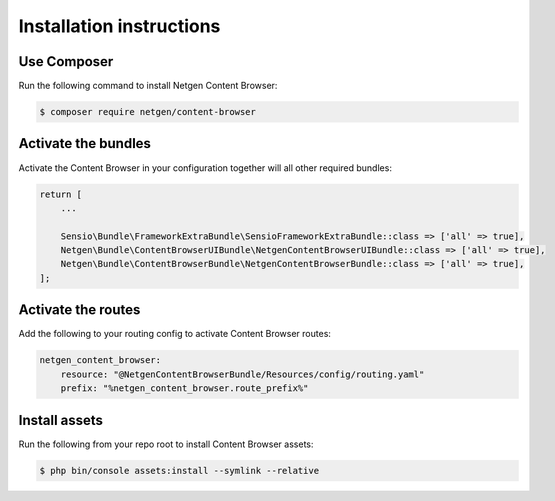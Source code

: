 Installation instructions
=========================

Use Composer
------------

Run the following command to install Netgen Content Browser:

.. code-block:: shell

    $ composer require netgen/content-browser

Activate the bundles
--------------------

Activate the Content Browser in your configuration together will all other
required bundles:

.. code-block:: php

    return [
        ...

        Sensio\Bundle\FrameworkExtraBundle\SensioFrameworkExtraBundle::class => ['all' => true],
        Netgen\Bundle\ContentBrowserUIBundle\NetgenContentBrowserUIBundle::class => ['all' => true],
        Netgen\Bundle\ContentBrowserBundle\NetgenContentBrowserBundle::class => ['all' => true],
    ];

Activate the routes
-------------------

Add the following to your routing config to activate Content Browser routes:

.. code-block:: yaml

    netgen_content_browser:
        resource: "@NetgenContentBrowserBundle/Resources/config/routing.yaml"
        prefix: "%netgen_content_browser.route_prefix%"

Install assets
--------------

Run the following from your repo root to install Content Browser assets:

.. code-block:: yaml

    $ php bin/console assets:install --symlink --relative
